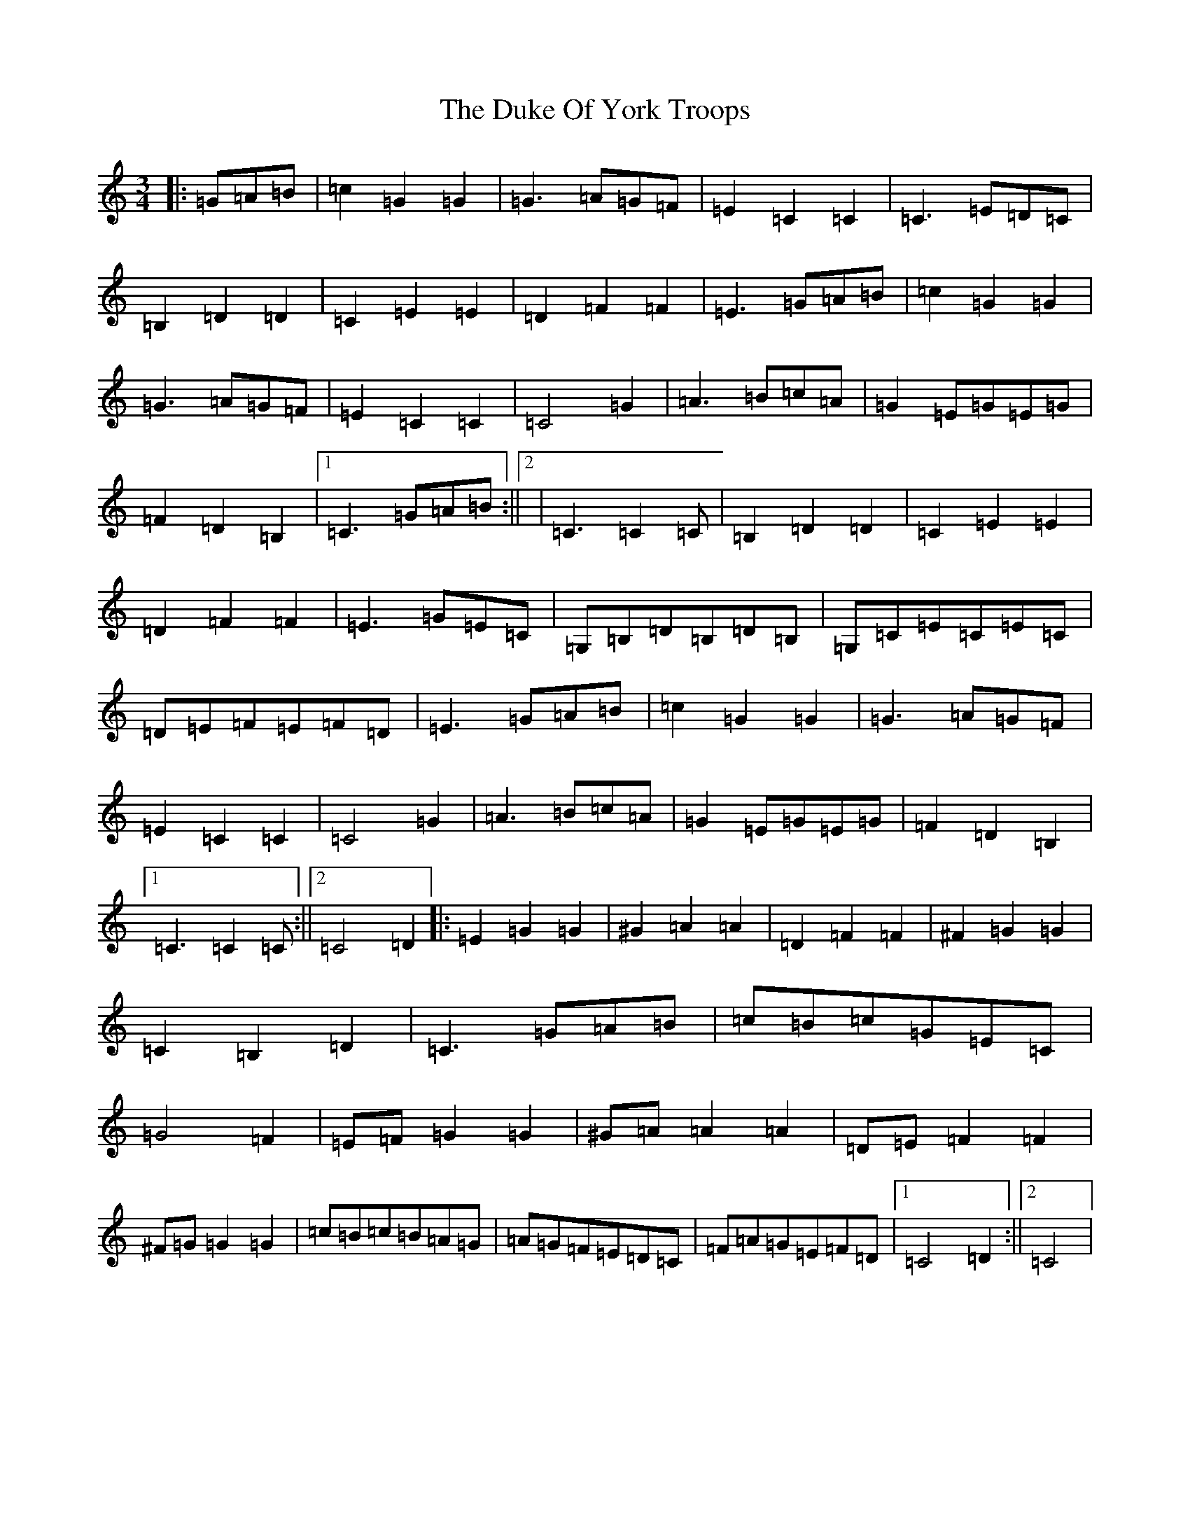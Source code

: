 X: 5771
T: Duke Of York Troops, The
S: https://thesession.org/tunes/13028#setting22401
R: waltz
M:3/4
L:1/8
K: C Major
|:=G=A=B|=c2=G2=G2|=G3=A=G=F|=E2=C2=C2|=C3=E=D=C|=B,2=D2=D2|=C2=E2=E2|=D2=F2=F2|=E3=G=A=B|=c2=G2=G2|=G3=A=G=F|=E2=C2=C2|=C4=G2|=A3=B=c=A|=G2=E=G=E=G|=F2=D2=B,2|1=C3=G=A=B:||2|=C3=C2=C|=B,2=D2=D2|=C2=E2=E2|=D2=F2=F2|=E3=G=E=C|=G,=B,=D=B,=D=B,|=G,=C=E=C=E=C|=D=E=F=E=F=D|=E3=G=A=B|=c2=G2=G2|=G3=A=G=F|=E2=C2=C2|=C4=G2|=A3=B=c=A|=G2=E=G=E=G|=F2=D2=B,2|1=C3=C2=C:||2=C4=D2|:=E2=G2=G2|^G2=A2=A2|=D2=F2=F2|^F2=G2=G2|=C2=B,2=D2|=C3=G=A=B|=c=B=c=G=E=C|=G4=F2|=E=F=G2=G2|^G=A=A2=A2|=D=E=F2=F2|^F=G=G2=G2|=c=B=c=B=A=G|=A=G=F=E=D=C|=F=A=G=E=F=D|1=C4=D2:||2=C4|